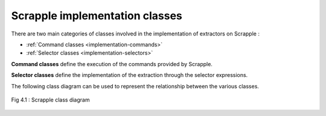 .. _implementation-classes:

Scrapple implementation classes
===============================

There are two main categories of classes involved in the implementation of extractors on Scrapple :

* :ref:`Command classes <implementation-commands>`
* :ref:`Selector classes <implementation-selectors>`

**Command classes** define the execution of the commands provided by Scrapple. 

**Selector classes** define the implementation of the extraction through the selector expressions.

The following class diagram can be used to represent the relationship between the various classes.

.. figure:: images/class.png
	:alt: Scrapple class diagram
	:align: center

	Fig 4.1 : Scrapple class diagram
	